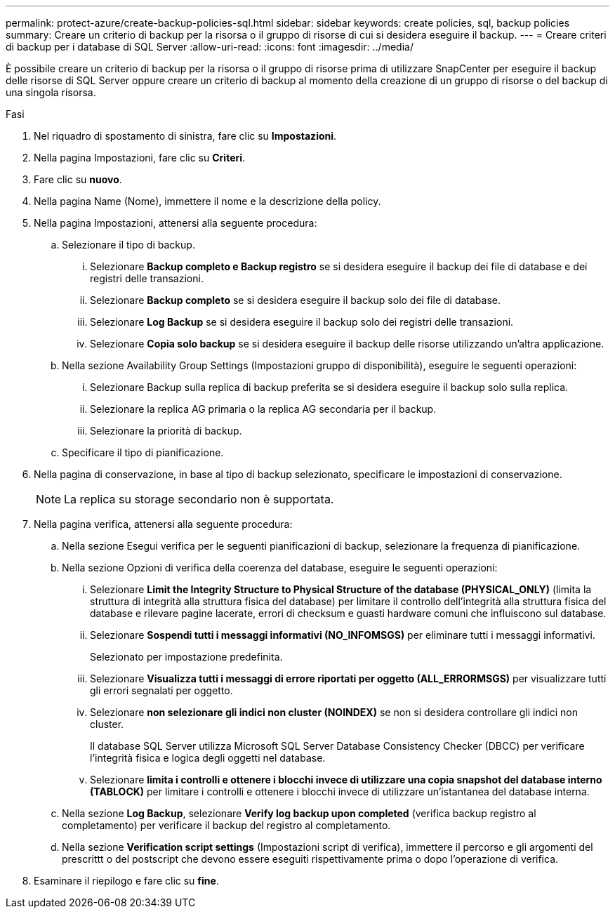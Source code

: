 ---
permalink: protect-azure/create-backup-policies-sql.html 
sidebar: sidebar 
keywords: create policies, sql, backup policies 
summary: Creare un criterio di backup per la risorsa o il gruppo di risorse di cui si desidera eseguire il backup. 
---
= Creare criteri di backup per i database di SQL Server
:allow-uri-read: 
:icons: font
:imagesdir: ../media/


[role="lead"]
È possibile creare un criterio di backup per la risorsa o il gruppo di risorse prima di utilizzare SnapCenter per eseguire il backup delle risorse di SQL Server oppure creare un criterio di backup al momento della creazione di un gruppo di risorse o del backup di una singola risorsa.

.Fasi
. Nel riquadro di spostamento di sinistra, fare clic su *Impostazioni*.
. Nella pagina Impostazioni, fare clic su *Criteri*.
. Fare clic su *nuovo*.
. Nella pagina Name (Nome), immettere il nome e la descrizione della policy.
. Nella pagina Impostazioni, attenersi alla seguente procedura:
+
.. Selezionare il tipo di backup.
+
... Selezionare *Backup completo e Backup registro* se si desidera eseguire il backup dei file di database e dei registri delle transazioni.
... Selezionare *Backup completo* se si desidera eseguire il backup solo dei file di database.
... Selezionare *Log Backup* se si desidera eseguire il backup solo dei registri delle transazioni.
... Selezionare *Copia solo backup* se si desidera eseguire il backup delle risorse utilizzando un'altra applicazione.


.. Nella sezione Availability Group Settings (Impostazioni gruppo di disponibilità), eseguire le seguenti operazioni:
+
... Selezionare Backup sulla replica di backup preferita se si desidera eseguire il backup solo sulla replica.
... Selezionare la replica AG primaria o la replica AG secondaria per il backup.
... Selezionare la priorità di backup.


.. Specificare il tipo di pianificazione.


. Nella pagina di conservazione, in base al tipo di backup selezionato, specificare le impostazioni di conservazione.
+

NOTE: La replica su storage secondario non è supportata.

. Nella pagina verifica, attenersi alla seguente procedura:
+
.. Nella sezione Esegui verifica per le seguenti pianificazioni di backup, selezionare la frequenza di pianificazione.
.. Nella sezione Opzioni di verifica della coerenza del database, eseguire le seguenti operazioni:
+
... Selezionare *Limit the Integrity Structure to Physical Structure of the database (PHYSICAL_ONLY)* (limita la struttura di integrità alla struttura fisica del database) per limitare il controllo dell'integrità alla struttura fisica del database e rilevare pagine lacerate, errori di checksum e guasti hardware comuni che influiscono sul database.
... Selezionare *Sospendi tutti i messaggi informativi (NO_INFOMSGS)* per eliminare tutti i messaggi informativi.
+
Selezionato per impostazione predefinita.

... Selezionare *Visualizza tutti i messaggi di errore riportati per oggetto (ALL_ERRORMSGS)* per visualizzare tutti gli errori segnalati per oggetto.
... Selezionare *non selezionare gli indici non cluster (NOINDEX)* se non si desidera controllare gli indici non cluster.
+
Il database SQL Server utilizza Microsoft SQL Server Database Consistency Checker (DBCC) per verificare l'integrità fisica e logica degli oggetti nel database.

... Selezionare *limita i controlli e ottenere i blocchi invece di utilizzare una copia snapshot del database interno (TABLOCK)* per limitare i controlli e ottenere i blocchi invece di utilizzare un'istantanea del database interna.


.. Nella sezione *Log Backup*, selezionare *Verify log backup upon completed* (verifica backup registro al completamento) per verificare il backup del registro al completamento.
.. Nella sezione *Verification script settings* (Impostazioni script di verifica), immettere il percorso e gli argomenti del prescrittt o del postscript che devono essere eseguiti rispettivamente prima o dopo l'operazione di verifica.


. Esaminare il riepilogo e fare clic su *fine*.

